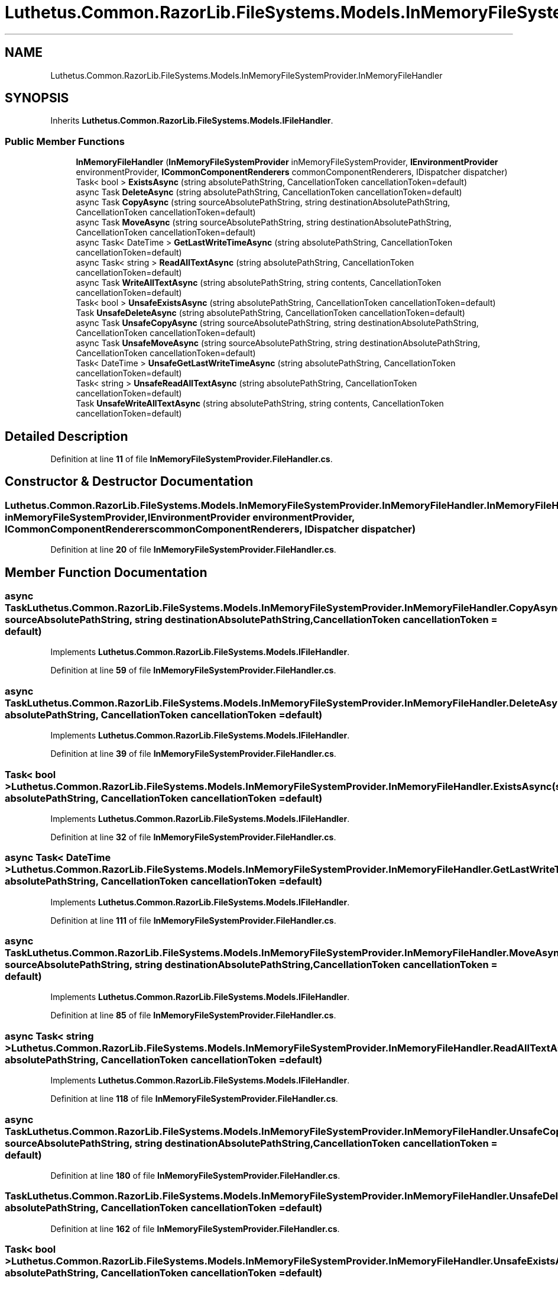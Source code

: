.TH "Luthetus.Common.RazorLib.FileSystems.Models.InMemoryFileSystemProvider.InMemoryFileHandler" 3 "Version 1.0.0" "Luthetus.Ide" \" -*- nroff -*-
.ad l
.nh
.SH NAME
Luthetus.Common.RazorLib.FileSystems.Models.InMemoryFileSystemProvider.InMemoryFileHandler
.SH SYNOPSIS
.br
.PP
.PP
Inherits \fBLuthetus\&.Common\&.RazorLib\&.FileSystems\&.Models\&.IFileHandler\fP\&.
.SS "Public Member Functions"

.in +1c
.ti -1c
.RI "\fBInMemoryFileHandler\fP (\fBInMemoryFileSystemProvider\fP inMemoryFileSystemProvider, \fBIEnvironmentProvider\fP environmentProvider, \fBICommonComponentRenderers\fP commonComponentRenderers, IDispatcher dispatcher)"
.br
.ti -1c
.RI "Task< bool > \fBExistsAsync\fP (string absolutePathString, CancellationToken cancellationToken=default)"
.br
.ti -1c
.RI "async Task \fBDeleteAsync\fP (string absolutePathString, CancellationToken cancellationToken=default)"
.br
.ti -1c
.RI "async Task \fBCopyAsync\fP (string sourceAbsolutePathString, string destinationAbsolutePathString, CancellationToken cancellationToken=default)"
.br
.ti -1c
.RI "async Task \fBMoveAsync\fP (string sourceAbsolutePathString, string destinationAbsolutePathString, CancellationToken cancellationToken=default)"
.br
.ti -1c
.RI "async Task< DateTime > \fBGetLastWriteTimeAsync\fP (string absolutePathString, CancellationToken cancellationToken=default)"
.br
.ti -1c
.RI "async Task< string > \fBReadAllTextAsync\fP (string absolutePathString, CancellationToken cancellationToken=default)"
.br
.ti -1c
.RI "async Task \fBWriteAllTextAsync\fP (string absolutePathString, string contents, CancellationToken cancellationToken=default)"
.br
.ti -1c
.RI "Task< bool > \fBUnsafeExistsAsync\fP (string absolutePathString, CancellationToken cancellationToken=default)"
.br
.ti -1c
.RI "Task \fBUnsafeDeleteAsync\fP (string absolutePathString, CancellationToken cancellationToken=default)"
.br
.ti -1c
.RI "async Task \fBUnsafeCopyAsync\fP (string sourceAbsolutePathString, string destinationAbsolutePathString, CancellationToken cancellationToken=default)"
.br
.ti -1c
.RI "async Task \fBUnsafeMoveAsync\fP (string sourceAbsolutePathString, string destinationAbsolutePathString, CancellationToken cancellationToken=default)"
.br
.ti -1c
.RI "Task< DateTime > \fBUnsafeGetLastWriteTimeAsync\fP (string absolutePathString, CancellationToken cancellationToken=default)"
.br
.ti -1c
.RI "Task< string > \fBUnsafeReadAllTextAsync\fP (string absolutePathString, CancellationToken cancellationToken=default)"
.br
.ti -1c
.RI "Task \fBUnsafeWriteAllTextAsync\fP (string absolutePathString, string contents, CancellationToken cancellationToken=default)"
.br
.in -1c
.SH "Detailed Description"
.PP 
Definition at line \fB11\fP of file \fBInMemoryFileSystemProvider\&.FileHandler\&.cs\fP\&.
.SH "Constructor & Destructor Documentation"
.PP 
.SS "Luthetus\&.Common\&.RazorLib\&.FileSystems\&.Models\&.InMemoryFileSystemProvider\&.InMemoryFileHandler\&.InMemoryFileHandler (\fBInMemoryFileSystemProvider\fP inMemoryFileSystemProvider, \fBIEnvironmentProvider\fP environmentProvider, \fBICommonComponentRenderers\fP commonComponentRenderers, IDispatcher dispatcher)"

.PP
Definition at line \fB20\fP of file \fBInMemoryFileSystemProvider\&.FileHandler\&.cs\fP\&.
.SH "Member Function Documentation"
.PP 
.SS "async Task Luthetus\&.Common\&.RazorLib\&.FileSystems\&.Models\&.InMemoryFileSystemProvider\&.InMemoryFileHandler\&.CopyAsync (string sourceAbsolutePathString, string destinationAbsolutePathString, CancellationToken cancellationToken = \fRdefault\fP)"

.PP
Implements \fBLuthetus\&.Common\&.RazorLib\&.FileSystems\&.Models\&.IFileHandler\fP\&.
.PP
Definition at line \fB59\fP of file \fBInMemoryFileSystemProvider\&.FileHandler\&.cs\fP\&.
.SS "async Task Luthetus\&.Common\&.RazorLib\&.FileSystems\&.Models\&.InMemoryFileSystemProvider\&.InMemoryFileHandler\&.DeleteAsync (string absolutePathString, CancellationToken cancellationToken = \fRdefault\fP)"

.PP
Implements \fBLuthetus\&.Common\&.RazorLib\&.FileSystems\&.Models\&.IFileHandler\fP\&.
.PP
Definition at line \fB39\fP of file \fBInMemoryFileSystemProvider\&.FileHandler\&.cs\fP\&.
.SS "Task< bool > Luthetus\&.Common\&.RazorLib\&.FileSystems\&.Models\&.InMemoryFileSystemProvider\&.InMemoryFileHandler\&.ExistsAsync (string absolutePathString, CancellationToken cancellationToken = \fRdefault\fP)"

.PP
Implements \fBLuthetus\&.Common\&.RazorLib\&.FileSystems\&.Models\&.IFileHandler\fP\&.
.PP
Definition at line \fB32\fP of file \fBInMemoryFileSystemProvider\&.FileHandler\&.cs\fP\&.
.SS "async Task< DateTime > Luthetus\&.Common\&.RazorLib\&.FileSystems\&.Models\&.InMemoryFileSystemProvider\&.InMemoryFileHandler\&.GetLastWriteTimeAsync (string absolutePathString, CancellationToken cancellationToken = \fRdefault\fP)"

.PP
Implements \fBLuthetus\&.Common\&.RazorLib\&.FileSystems\&.Models\&.IFileHandler\fP\&.
.PP
Definition at line \fB111\fP of file \fBInMemoryFileSystemProvider\&.FileHandler\&.cs\fP\&.
.SS "async Task Luthetus\&.Common\&.RazorLib\&.FileSystems\&.Models\&.InMemoryFileSystemProvider\&.InMemoryFileHandler\&.MoveAsync (string sourceAbsolutePathString, string destinationAbsolutePathString, CancellationToken cancellationToken = \fRdefault\fP)"

.PP
Implements \fBLuthetus\&.Common\&.RazorLib\&.FileSystems\&.Models\&.IFileHandler\fP\&.
.PP
Definition at line \fB85\fP of file \fBInMemoryFileSystemProvider\&.FileHandler\&.cs\fP\&.
.SS "async Task< string > Luthetus\&.Common\&.RazorLib\&.FileSystems\&.Models\&.InMemoryFileSystemProvider\&.InMemoryFileHandler\&.ReadAllTextAsync (string absolutePathString, CancellationToken cancellationToken = \fRdefault\fP)"

.PP
Implements \fBLuthetus\&.Common\&.RazorLib\&.FileSystems\&.Models\&.IFileHandler\fP\&.
.PP
Definition at line \fB118\fP of file \fBInMemoryFileSystemProvider\&.FileHandler\&.cs\fP\&.
.SS "async Task Luthetus\&.Common\&.RazorLib\&.FileSystems\&.Models\&.InMemoryFileSystemProvider\&.InMemoryFileHandler\&.UnsafeCopyAsync (string sourceAbsolutePathString, string destinationAbsolutePathString, CancellationToken cancellationToken = \fRdefault\fP)"

.PP
Definition at line \fB180\fP of file \fBInMemoryFileSystemProvider\&.FileHandler\&.cs\fP\&.
.SS "Task Luthetus\&.Common\&.RazorLib\&.FileSystems\&.Models\&.InMemoryFileSystemProvider\&.InMemoryFileHandler\&.UnsafeDeleteAsync (string absolutePathString, CancellationToken cancellationToken = \fRdefault\fP)"

.PP
Definition at line \fB162\fP of file \fBInMemoryFileSystemProvider\&.FileHandler\&.cs\fP\&.
.SS "Task< bool > Luthetus\&.Common\&.RazorLib\&.FileSystems\&.Models\&.InMemoryFileSystemProvider\&.InMemoryFileHandler\&.UnsafeExistsAsync (string absolutePathString, CancellationToken cancellationToken = \fRdefault\fP)"

.PP
Definition at line \fB151\fP of file \fBInMemoryFileSystemProvider\&.FileHandler\&.cs\fP\&.
.SS "Task< DateTime > Luthetus\&.Common\&.RazorLib\&.FileSystems\&.Models\&.InMemoryFileSystemProvider\&.InMemoryFileHandler\&.UnsafeGetLastWriteTimeAsync (string absolutePathString, CancellationToken cancellationToken = \fRdefault\fP)"

.PP
Definition at line \fB236\fP of file \fBInMemoryFileSystemProvider\&.FileHandler\&.cs\fP\&.
.SS "async Task Luthetus\&.Common\&.RazorLib\&.FileSystems\&.Models\&.InMemoryFileSystemProvider\&.InMemoryFileHandler\&.UnsafeMoveAsync (string sourceAbsolutePathString, string destinationAbsolutePathString, CancellationToken cancellationToken = \fRdefault\fP)"

.PP
Definition at line \fB217\fP of file \fBInMemoryFileSystemProvider\&.FileHandler\&.cs\fP\&.
.SS "Task< string > Luthetus\&.Common\&.RazorLib\&.FileSystems\&.Models\&.InMemoryFileSystemProvider\&.InMemoryFileHandler\&.UnsafeReadAllTextAsync (string absolutePathString, CancellationToken cancellationToken = \fRdefault\fP)"

.PP
Definition at line \fB250\fP of file \fBInMemoryFileSystemProvider\&.FileHandler\&.cs\fP\&.
.SS "Task Luthetus\&.Common\&.RazorLib\&.FileSystems\&.Models\&.InMemoryFileSystemProvider\&.InMemoryFileHandler\&.UnsafeWriteAllTextAsync (string absolutePathString, string contents, CancellationToken cancellationToken = \fRdefault\fP)"

.PP
Definition at line \fB264\fP of file \fBInMemoryFileSystemProvider\&.FileHandler\&.cs\fP\&.
.SS "async Task Luthetus\&.Common\&.RazorLib\&.FileSystems\&.Models\&.InMemoryFileSystemProvider\&.InMemoryFileHandler\&.WriteAllTextAsync (string absolutePathString, string contents, CancellationToken cancellationToken = \fRdefault\fP)"

.PP
Implements \fBLuthetus\&.Common\&.RazorLib\&.FileSystems\&.Models\&.IFileHandler\fP\&.
.PP
Definition at line \fB125\fP of file \fBInMemoryFileSystemProvider\&.FileHandler\&.cs\fP\&.

.SH "Author"
.PP 
Generated automatically by Doxygen for Luthetus\&.Ide from the source code\&.
